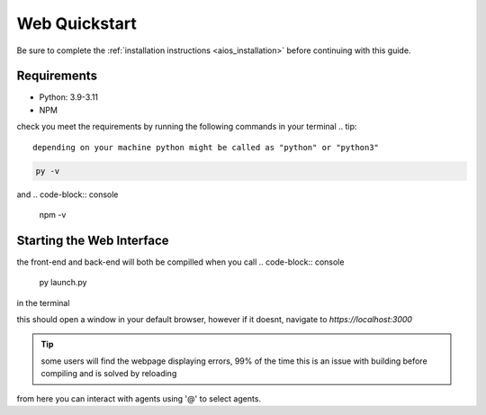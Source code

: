 .. _web_quickstart:

Web Quickstart
==============
Be sure to complete the :ref:`installation instructions <aios_installation>` before continuing with this guide.

Requirements
------------
* Python: 3.9-3.11
* NPM

check you meet the requirements by running the following commands in your terminal
.. tip::

        depending on your machine python might be called as "python" or "python3"

.. code-block:: console

        py -v


and
.. code-block:: console

        npm -v


Starting the Web Interface
--------------------------
the front-end and back-end will both be compilled when you call
.. code-block:: console

        py launch.py

in the terminal

this should open a window in your default browser, however if it doesnt, navigate to `https://localhost:3000`

.. tip::

        some users will find the webpage displaying errors, 99% of the time this is an issue with building before compiling and is solved by reloading

from here you can interact with agents using '@' to select agents.
